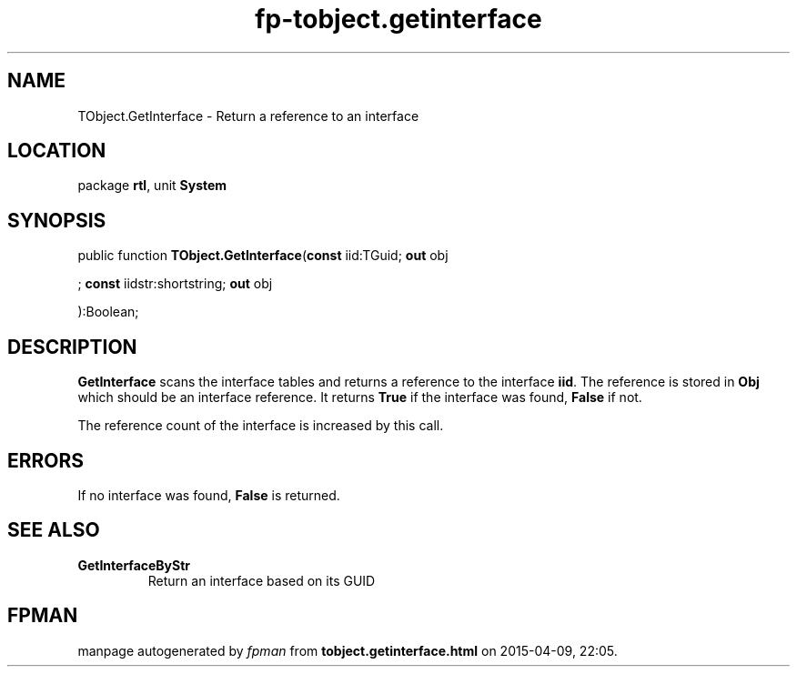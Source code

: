 .\" file autogenerated by fpman
.TH "fp-tobject.getinterface" 3 "2014-03-14" "fpman" "Free Pascal Programmer's Manual"
.SH NAME
TObject.GetInterface - Return a reference to an interface
.SH LOCATION
package \fBrtl\fR, unit \fBSystem\fR
.SH SYNOPSIS
public function \fBTObject.GetInterface\fR(\fBconst\fR iid:TGuid; \fBout\fR obj


; \fBconst\fR iidstr:shortstring; \fBout\fR obj


):Boolean;
.SH DESCRIPTION
\fBGetInterface\fR scans the interface tables and returns a reference to the interface \fBiid\fR. The reference is stored in \fBObj\fR which should be an interface reference. It returns \fBTrue\fR if the interface was found, \fBFalse\fR if not.

The reference count of the interface is increased by this call.


.SH ERRORS
If no interface was found, \fBFalse\fR is returned.


.SH SEE ALSO
.TP
.B GetInterfaceByStr
Return an interface based on its GUID

.SH FPMAN
manpage autogenerated by \fIfpman\fR from \fBtobject.getinterface.html\fR on 2015-04-09, 22:05.

